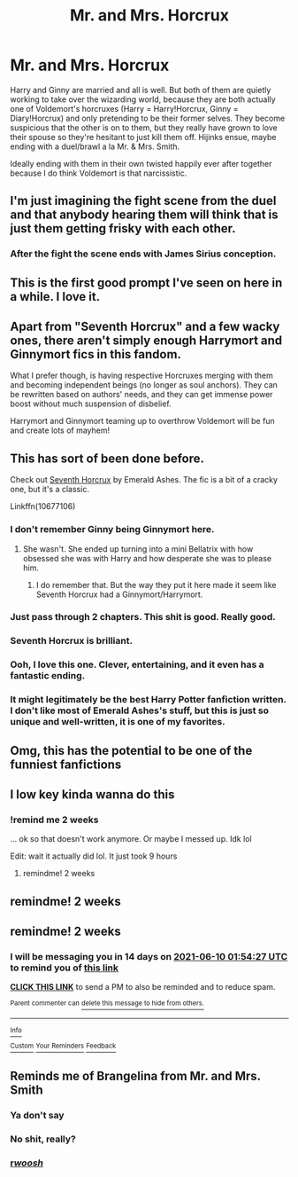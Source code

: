#+TITLE: Mr. and Mrs. Horcrux

* Mr. and Mrs. Horcrux
:PROPERTIES:
:Author: voilawriter
:Score: 553
:DateUnix: 1622002151.0
:DateShort: 2021-May-26
:FlairText: Prompt
:END:
Harry and Ginny are married and all is well. But both of them are quietly working to take over the wizarding world, because they are both actually one of Voldemort's horcruxes (Harry = Harry!Horcrux, Ginny = Diary!Horcrux) and only pretending to be their former selves. They become suspicious that the other is on to them, but they really have grown to love their spouse so they're hesitant to just kill them off. Hijinks ensue, maybe ending with a duel/brawl a la Mr. & Mrs. Smith.

Ideally ending with them in their own twisted happily ever after together because I do think Voldemort is that narcissistic.


** I'm just imagining the fight scene from the duel and that anybody hearing them will think that is just them getting frisky with each other.
:PROPERTIES:
:Author: 7Night7Angel7
:Score: 148
:DateUnix: 1622012230.0
:DateShort: 2021-May-26
:END:

*** After the fight the scene ends with James Sirius conception.
:PROPERTIES:
:Author: Im-Bleira
:Score: 59
:DateUnix: 1622031213.0
:DateShort: 2021-May-26
:END:


** This is the first good prompt I've seen on here in a while. I love it.
:PROPERTIES:
:Author: jljl2902
:Score: 130
:DateUnix: 1622008565.0
:DateShort: 2021-May-26
:END:


** Apart from "Seventh Horcrux" and a few wacky ones, there aren't simply enough Harrymort and Ginnymort fics in this fandom.

What I prefer though, is having respective Horcruxes merging with them and becoming independent beings (no longer as soul anchors). They can be rewritten based on authors' needs, and they can get immense power boost without much suspension of disbelief.

Harrymort and Ginnymort teaming up to overthrow Voldemort will be fun and create lots of mayhem!
:PROPERTIES:
:Author: InquisitorCOC
:Score: 31
:DateUnix: 1622047781.0
:DateShort: 2021-May-26
:END:


** This has sort of been done before.

Check out [[https://m.fanfiction.net/s/10677106/1/Seventh-Horcrux][Seventh Horcrux]] by Emerald Ashes. The fic is a bit of a cracky one, but it's a classic.

Linkffn(10677106)
:PROPERTIES:
:Author: PHSYC0DELIC
:Score: 72
:DateUnix: 1622014692.0
:DateShort: 2021-May-26
:END:

*** I don't remember Ginny being Ginnymort here.
:PROPERTIES:
:Author: billymaneiro
:Score: 40
:DateUnix: 1622029053.0
:DateShort: 2021-May-26
:END:

**** She wasn't. She ended up turning into a mini Bellatrix with how obsessed she was with Harry and how desperate she was to please him.
:PROPERTIES:
:Author: MenuExpress5329
:Score: 42
:DateUnix: 1622032239.0
:DateShort: 2021-May-26
:END:

***** I do remember that. But the way they put it here made it seem like Seventh Horcrux had a Ginnymort/Harrymort.
:PROPERTIES:
:Author: billymaneiro
:Score: 14
:DateUnix: 1622045267.0
:DateShort: 2021-May-26
:END:


*** Just pass through 2 chapters. This shit is good. Really good.
:PROPERTIES:
:Author: ComradeH_VIE
:Score: 25
:DateUnix: 1622019705.0
:DateShort: 2021-May-26
:END:


*** Seventh Horcrux is brilliant.
:PROPERTIES:
:Author: GreenGoblin121
:Score: 17
:DateUnix: 1622025512.0
:DateShort: 2021-May-26
:END:


*** Ooh, I love this one. Clever, entertaining, and it even has a fantastic ending.
:PROPERTIES:
:Author: kashikat
:Score: 8
:DateUnix: 1622041179.0
:DateShort: 2021-May-26
:END:


*** It might legitimately be the best Harry Potter fanfiction written. I don't like most of Emerald Ashes's stuff, but this is just so unique and well-written, it is one of my favorites.
:PROPERTIES:
:Author: SpongeBobmobiuspants
:Score: 10
:DateUnix: 1622045960.0
:DateShort: 2021-May-26
:END:


** Omg, this has the potential to be one of the funniest fanfictions
:PROPERTIES:
:Author: yesiamafangirl
:Score: 10
:DateUnix: 1622055533.0
:DateShort: 2021-May-26
:END:


** I low key kinda wanna do this
:PROPERTIES:
:Author: MasterGamer223
:Score: 3
:DateUnix: 1622148602.0
:DateShort: 2021-May-28
:END:

*** !remind me 2 weeks

... ok so that doesn't work anymore. Or maybe I messed up. Idk lol

Edit: wait it actually did lol. It just took 9 hours
:PROPERTIES:
:Author: MasterGamer223
:Score: 1
:DateUnix: 1622148626.0
:DateShort: 2021-May-28
:END:

**** remindme! 2 weeks
:PROPERTIES:
:Author: booksrule123
:Score: 1
:DateUnix: 1622180107.0
:DateShort: 2021-May-28
:END:


** remindme! 2 weeks
:PROPERTIES:
:Author: Dekat55
:Score: 3
:DateUnix: 1622020193.0
:DateShort: 2021-May-26
:END:


** remindme! 2 weeks
:PROPERTIES:
:Author: JReyBr
:Score: 2
:DateUnix: 1622080467.0
:DateShort: 2021-May-27
:END:

*** I will be messaging you in 14 days on [[http://www.wolframalpha.com/input/?i=2021-06-10%2001:54:27%20UTC%20To%20Local%20Time][*2021-06-10 01:54:27 UTC*]] to remind you of [[https://www.reddit.com/r/HPfanfiction/comments/nl7zoa/mr_and_mrs_horcrux/gzl7vic/?context=3][*this link*]]

[[https://www.reddit.com/message/compose/?to=RemindMeBot&subject=Reminder&message=%5Bhttps%3A%2F%2Fwww.reddit.com%2Fr%2FHPfanfiction%2Fcomments%2Fnl7zoa%2Fmr_and_mrs_horcrux%2Fgzl7vic%2F%5D%0A%0ARemindMe%21%202021-06-10%2001%3A54%3A27%20UTC][*CLICK THIS LINK*]] to send a PM to also be reminded and to reduce spam.

^{Parent commenter can} [[https://www.reddit.com/message/compose/?to=RemindMeBot&subject=Delete%20Comment&message=Delete%21%20nl7zoa][^{delete this message to hide from others.}]]

--------------

[[https://www.reddit.com/r/RemindMeBot/comments/e1bko7/remindmebot_info_v21/][^{Info}]]

[[https://www.reddit.com/message/compose/?to=RemindMeBot&subject=Reminder&message=%5BLink%20or%20message%20inside%20square%20brackets%5D%0A%0ARemindMe%21%20Time%20period%20here][^{Custom}]]
[[https://www.reddit.com/message/compose/?to=RemindMeBot&subject=List%20Of%20Reminders&message=MyReminders%21][^{Your Reminders}]]
[[https://www.reddit.com/message/compose/?to=Watchful1&subject=RemindMeBot%20Feedback][^{Feedback}]]
:PROPERTIES:
:Author: RemindMeBot
:Score: 1
:DateUnix: 1622179379.0
:DateShort: 2021-May-28
:END:


** Reminds me of Brangelina from Mr. and Mrs. Smith
:PROPERTIES:
:Author: thedoubtingguy
:Score: -10
:DateUnix: 1622027417.0
:DateShort: 2021-May-26
:END:

*** Ya don't say
:PROPERTIES:
:Author: KittySweetwater
:Score: 18
:DateUnix: 1622032983.0
:DateShort: 2021-May-26
:END:


*** No shit, really?
:PROPERTIES:
:Author: Tomczakowski
:Score: 11
:DateUnix: 1622040159.0
:DateShort: 2021-May-26
:END:


*** [[/r/woosh/][r/woosh/]]
:PROPERTIES:
:Author: SoulxxBondz
:Score: 8
:DateUnix: 1622036661.0
:DateShort: 2021-May-26
:END:
